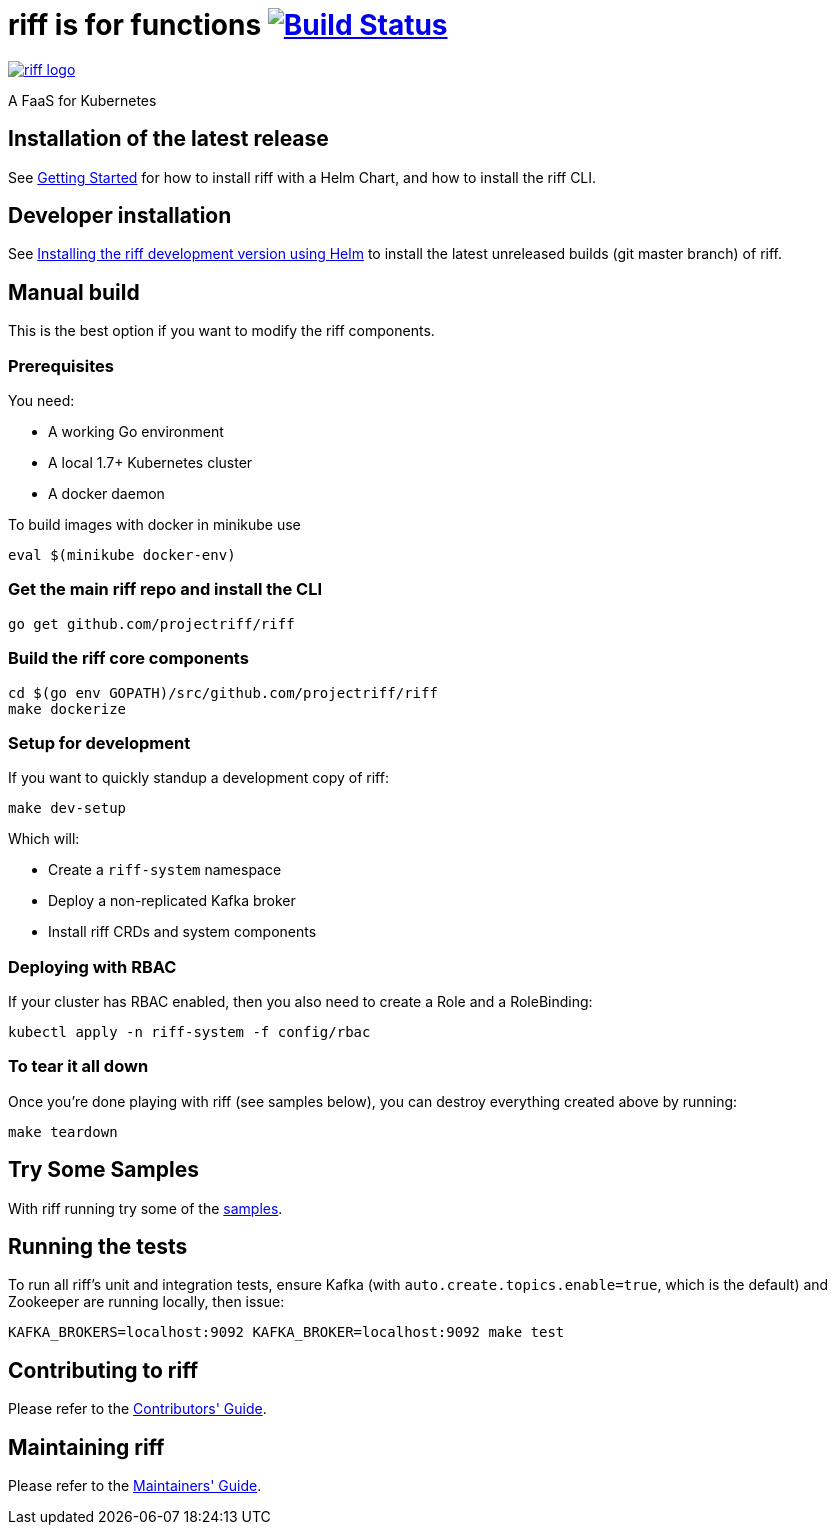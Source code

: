 = riff is for functions image:https://travis-ci.org/projectriff/riff.svg?branch=master["Build Status", link="https://travis-ci.org/projectriff/riff"]

image::logo.png[riff logo, link=https://projectriff.io/]
A FaaS for Kubernetes

== Installation of the latest release

See link:Getting-Started.adoc[Getting Started] for how to install riff with a Helm Chart,
and how to install the riff CLI.

== Developer installation

See link:Development-Helm-install.adoc[Installing the riff development version using Helm] to install the latest unreleased builds (git master branch) of riff.

== [[manual]] Manual build

This is the best option if you want to modify the riff components.

=== Prerequisites

You need:

* A working Go environment
* A local 1.7+ Kubernetes cluster
* A docker daemon

To build images with docker in minikube use

[source, bash]
----
eval $(minikube docker-env)
----

=== Get the main riff repo and install the CLI

[source, bash]
----
go get github.com/projectriff/riff
----

=== Build the riff core components

[source, bash]
----
cd $(go env GOPATH)/src/github.com/projectriff/riff
make dockerize
----

=== Setup for development

If you want to quickly standup a development copy of riff:

[source, bash]
----
make dev-setup
----

Which will:

* Create a `riff-system` namespace
* Deploy a non-replicated Kafka broker
* Install riff CRDs and system components

=== Deploying with RBAC

If your cluster has RBAC enabled, then you also need to create a Role and a RoleBinding:

[source, bash]
----
kubectl apply -n riff-system -f config/rbac
----

=== To tear it all down

Once you're done playing with riff (see samples below), you can destroy everything created above by running:

[source, bash]
----
make teardown
----

== [[samples]]Try Some Samples

With riff running try some of the link:samples/README.adoc[samples].

== Running the tests

To run all riff's unit and integration tests, ensure Kafka (with `auto.create.topics.enable=true`, which
is the default) and Zookeeper are running locally, then issue:

[source, bash]
----
KAFKA_BROKERS=localhost:9092 KAFKA_BROKER=localhost:9092 make test
----


== Contributing to riff

Please refer to the link:CONTRIBUTING.adoc[Contributors' Guide].

== Maintaining riff

Please refer to the link:MAINTAINING.adoc[Maintainers' Guide].
